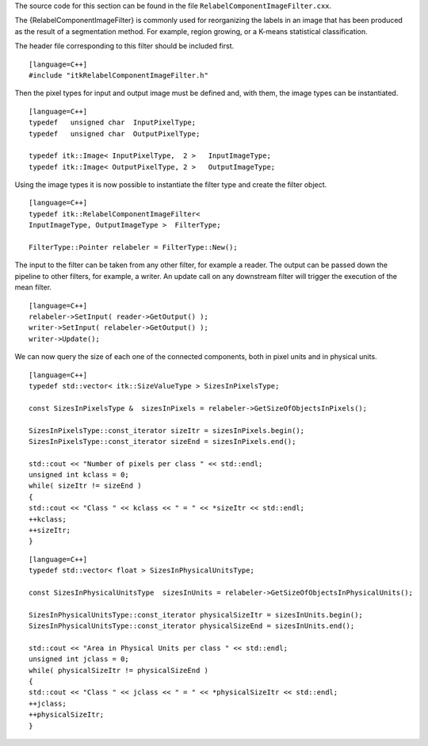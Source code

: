 The source code for this section can be found in the file
``RelabelComponentImageFilter.cxx``.

The {RelabelComponentImageFilter} is commonly used for reorganizing the
labels in an image that has been produced as the result of a
segmentation method. For example, region growing, or a K-means
statistical classification.

The header file corresponding to this filter should be included first.

::

    [language=C++]
    #include "itkRelabelComponentImageFilter.h"

Then the pixel types for input and output image must be defined and,
with them, the image types can be instantiated.

::

    [language=C++]
    typedef   unsigned char  InputPixelType;
    typedef   unsigned char  OutputPixelType;

    typedef itk::Image< InputPixelType,  2 >   InputImageType;
    typedef itk::Image< OutputPixelType, 2 >   OutputImageType;

Using the image types it is now possible to instantiate the filter type
and create the filter object.

::

    [language=C++]
    typedef itk::RelabelComponentImageFilter<
    InputImageType, OutputImageType >  FilterType;

    FilterType::Pointer relabeler = FilterType::New();

The input to the filter can be taken from any other filter, for example
a reader. The output can be passed down the pipeline to other filters,
for example, a writer. An update call on any downstream filter will
trigger the execution of the mean filter.

::

    [language=C++]
    relabeler->SetInput( reader->GetOutput() );
    writer->SetInput( relabeler->GetOutput() );
    writer->Update();

We can now query the size of each one of the connected components, both
in pixel units and in physical units.

::

    [language=C++]
    typedef std::vector< itk::SizeValueType > SizesInPixelsType;

    const SizesInPixelsType &  sizesInPixels = relabeler->GetSizeOfObjectsInPixels();

    SizesInPixelsType::const_iterator sizeItr = sizesInPixels.begin();
    SizesInPixelsType::const_iterator sizeEnd = sizesInPixels.end();

    std::cout << "Number of pixels per class " << std::endl;
    unsigned int kclass = 0;
    while( sizeItr != sizeEnd )
    {
    std::cout << "Class " << kclass << " = " << *sizeItr << std::endl;
    ++kclass;
    ++sizeItr;
    }

::

    [language=C++]
    typedef std::vector< float > SizesInPhysicalUnitsType;

    const SizesInPhysicalUnitsType  sizesInUnits = relabeler->GetSizeOfObjectsInPhysicalUnits();

    SizesInPhysicalUnitsType::const_iterator physicalSizeItr = sizesInUnits.begin();
    SizesInPhysicalUnitsType::const_iterator physicalSizeEnd = sizesInUnits.end();

    std::cout << "Area in Physical Units per class " << std::endl;
    unsigned int jclass = 0;
    while( physicalSizeItr != physicalSizeEnd )
    {
    std::cout << "Class " << jclass << " = " << *physicalSizeItr << std::endl;
    ++jclass;
    ++physicalSizeItr;
    }

